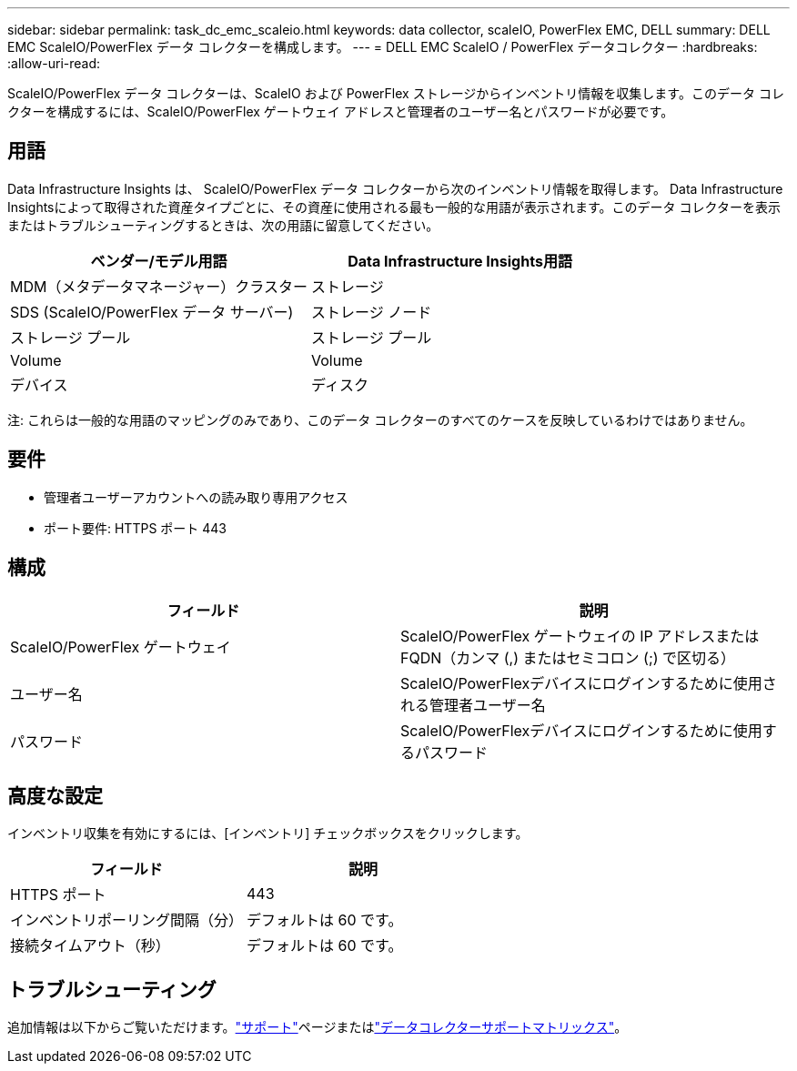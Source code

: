 ---
sidebar: sidebar 
permalink: task_dc_emc_scaleio.html 
keywords: data collector, scaleIO, PowerFlex EMC, DELL 
summary: DELL EMC ScaleIO/PowerFlex データ コレクターを構成します。 
---
= DELL EMC ScaleIO / PowerFlex データコレクター
:hardbreaks:
:allow-uri-read: 


[role="lead"]
ScaleIO/PowerFlex データ コレクターは、ScaleIO および PowerFlex ストレージからインベントリ情報を収集します。このデータ コレクターを構成するには、ScaleIO/PowerFlex ゲートウェイ アドレスと管理者のユーザー名とパスワードが必要です。



== 用語

Data Infrastructure Insights は、 ScaleIO/PowerFlex データ コレクターから次のインベントリ情報を取得します。 Data Infrastructure Insightsによって取得された資産タイプごとに、その資産に使用される最も一般的な用語が表示されます。このデータ コレクターを表示またはトラブルシューティングするときは、次の用語に留意してください。

[cols="2*"]
|===
| ベンダー/モデル用語 | Data Infrastructure Insights用語 


| MDM（メタデータマネージャー）クラスター | ストレージ 


| SDS (ScaleIO/PowerFlex データ サーバー) | ストレージ ノード 


| ストレージ プール | ストレージ プール 


| Volume | Volume 


| デバイス | ディスク 
|===
注: これらは一般的な用語のマッピングのみであり、このデータ コレクターのすべてのケースを反映しているわけではありません。



== 要件

* 管理者ユーザーアカウントへの読み取り専用アクセス
* ポート要件: HTTPS ポート 443




== 構成

[cols="2*"]
|===
| フィールド | 説明 


| ScaleIO/PowerFlex ゲートウェイ | ScaleIO/PowerFlex ゲートウェイの IP アドレスまたは FQDN（カンマ (,) またはセミコロン (;) で区切る） 


| ユーザー名 | ScaleIO/PowerFlexデバイスにログインするために使用される管理者ユーザー名 


| パスワード | ScaleIO/PowerFlexデバイスにログインするために使用するパスワード 
|===


== 高度な設定

インベントリ収集を有効にするには、[インベントリ] チェックボックスをクリックします。

[cols="2*"]
|===
| フィールド | 説明 


| HTTPS ポート | 443 


| インベントリポーリング間隔（分） | デフォルトは 60 です。 


| 接続タイムアウト（秒） | デフォルトは 60 です。 
|===


== トラブルシューティング

追加情報は以下からご覧いただけます。link:concept_requesting_support.html["サポート"]ページまたはlink:reference_data_collector_support_matrix.html["データコレクターサポートマトリックス"]。
